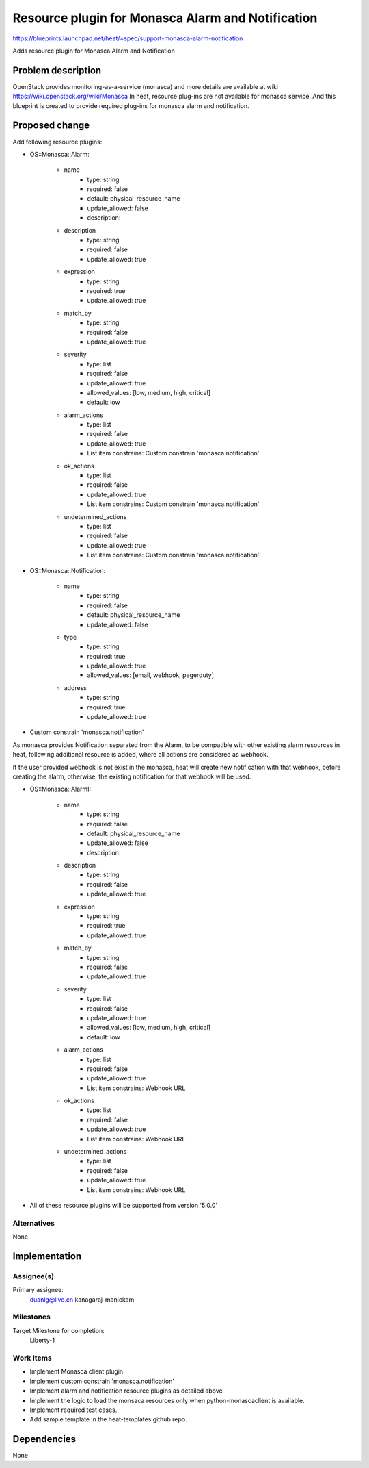 ..
 This work is licensed under a Creative Commons Attribution 3.0 Unported
 License.

 http://creativecommons.org/licenses/by/3.0/legalcode


==================================================
Resource plugin for Monasca Alarm and Notification
==================================================

https://blueprints.launchpad.net/heat/+spec/support-monasca-alarm-notification

Adds resource plugin for Monasca Alarm and Notification

Problem description
===================

OpenStack provides monitoring-as-a-service (monasca) and more details are
available at wiki https://wiki.openstack.org/wiki/Monasca
In heat, resource plug-ins are not available for monasca service. And this
blueprint is created to provide required plug-ins for monasca alarm and
notification.

Proposed change
===============

Add following resource plugins:

* OS::Monasca::Alarm:

    * name
        - type: string
        - required: false
        - default: physical_resource_name
        - update_allowed: false
        - description:

    * description
        - type: string
        - required: false
        - update_allowed: true

    * expression
        - type: string
        - required: true
        - update_allowed: true

    * match_by
        - type: string
        - required: false
        - update_allowed: true

    * severity
        - type: list
        - required: false
        - update_allowed: true
        - allowed_values: [low, medium, high, critical]
        - default: low

    * alarm_actions
        - type: list
        - required: false
        - update_allowed: true
        - List item constrains: Custom constrain 'monasca.notification'

    * ok_actions
        - type: list
        - required: false
        - update_allowed: true
        - List item constrains: Custom constrain 'monasca.notification'

    * undetermined_actions
        - type: list
        - required: false
        - update_allowed: true
        - List item constrains: Custom constrain 'monasca.notification'

* OS::Monasca::Notification:

    * name
        - type: string
        - required: false
        - default: physical_resource_name
        - update_allowed: false

    * type
        - type: string
        - required: true
        - update_allowed: true
        - allowed_values: [email, webhook, pagerduty]

    * address
        - type: string
        - required: true
        - update_allowed: true

* Custom constrain 'monasca.notification'

As monasca provides Notification separated from the Alarm,
to be compatible with other existing alarm resources in heat,
following additional resource is added, where all actions are considered as
webhook.

If the user provided webhook is not exist in the monasca,
heat will create new notification with that webhook, before creating the
alarm, otherwise, the existing notification for that webhook will be used.

* OS::Monasca::AlarmI:

    * name
        - type: string
        - required: false
        - default: physical_resource_name
        - update_allowed: false
        - description:

    * description
        - type: string
        - required: false
        - update_allowed: true

    * expression
        - type: string
        - required: true
        - update_allowed: true

    * match_by
        - type: string
        - required: false
        - update_allowed: true

    * severity
        - type: list
        - required: false
        - update_allowed: true
        - allowed_values: [low, medium, high, critical]
        - default: low

    * alarm_actions
        - type: list
        - required: false
        - update_allowed: true
        - List item constrains: Webhook URL

    * ok_actions
        - type: list
        - required: false
        - update_allowed: true
        - List item constrains: Webhook URL

    * undetermined_actions
        - type: list
        - required: false
        - update_allowed: true
        - List item constrains: Webhook URL

* All of these resource plugins will be supported from version '5.0.0'

Alternatives
------------
None

Implementation
==============

Assignee(s)
-----------

Primary assignee:
  duanlg@live.cn
  kanagaraj-manickam

Milestones
----------

Target Milestone for completion:
  Liberty-1

Work Items
----------

* Implement Monasca client plugin
* Implement custom constrain 'monasca.notification'
* Implement alarm and notification resource plugins as detailed above
* Implement the logic to load the monsaca resources only when
  python-monascaclient is available.
* Implement required test cases.
* Add sample template in the heat-templates github repo.

Dependencies
============
None
